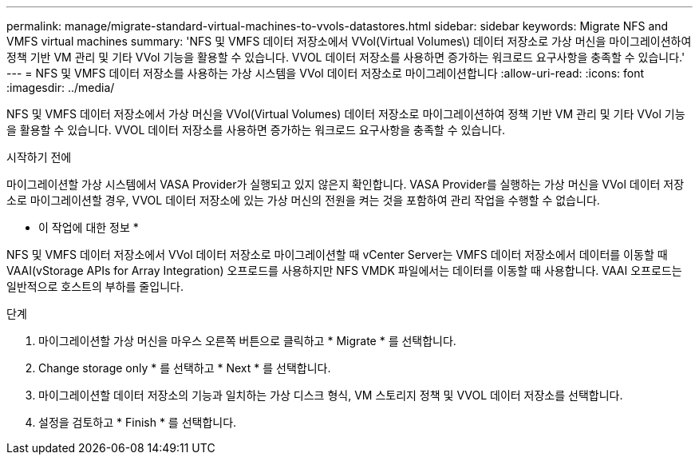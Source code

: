 ---
permalink: manage/migrate-standard-virtual-machines-to-vvols-datastores.html 
sidebar: sidebar 
keywords: Migrate NFS and VMFS virtual machines 
summary: 'NFS 및 VMFS 데이터 저장소에서 VVol(Virtual Volumes\) 데이터 저장소로 가상 머신을 마이그레이션하여 정책 기반 VM 관리 및 기타 VVol 기능을 활용할 수 있습니다. VVOL 데이터 저장소를 사용하면 증가하는 워크로드 요구사항을 충족할 수 있습니다.' 
---
= NFS 및 VMFS 데이터 저장소를 사용하는 가상 시스템을 VVol 데이터 저장소로 마이그레이션합니다
:allow-uri-read: 
:icons: font
:imagesdir: ../media/


[role="lead"]
NFS 및 VMFS 데이터 저장소에서 가상 머신을 VVol(Virtual Volumes) 데이터 저장소로 마이그레이션하여 정책 기반 VM 관리 및 기타 VVol 기능을 활용할 수 있습니다. VVOL 데이터 저장소를 사용하면 증가하는 워크로드 요구사항을 충족할 수 있습니다.

.시작하기 전에
마이그레이션할 가상 시스템에서 VASA Provider가 실행되고 있지 않은지 확인합니다. VASA Provider를 실행하는 가상 머신을 VVol 데이터 저장소로 마이그레이션할 경우, VVOL 데이터 저장소에 있는 가상 머신의 전원을 켜는 것을 포함하여 관리 작업을 수행할 수 없습니다.

* 이 작업에 대한 정보 *

NFS 및 VMFS 데이터 저장소에서 VVol 데이터 저장소로 마이그레이션할 때 vCenter Server는 VMFS 데이터 저장소에서 데이터를 이동할 때 VAAI(vStorage APIs for Array Integration) 오프로드를 사용하지만 NFS VMDK 파일에서는 데이터를 이동할 때 사용합니다. VAAI 오프로드는 일반적으로 호스트의 부하를 줄입니다.

.단계
. 마이그레이션할 가상 머신을 마우스 오른쪽 버튼으로 클릭하고 * Migrate * 를 선택합니다.
. Change storage only * 를 선택하고 * Next * 를 선택합니다.
. 마이그레이션할 데이터 저장소의 기능과 일치하는 가상 디스크 형식, VM 스토리지 정책 및 VVOL 데이터 저장소를 선택합니다.
. 설정을 검토하고 * Finish * 를 선택합니다.

